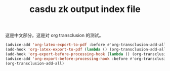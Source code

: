 :PROPERTIES:
:ID:       a25fa2fb-91de-4d24-9993-eddf3d8408d8
:LAST_MODIFIED: [2022-07-29 Fri 22:48]
:EXPORT_FILE_NAME: ./test
:END:
#+title: casdu zk output index file
#+LATEX_COMPILER: lualatex
#+LaTeX_HEADER: \usepackage{ctex}
#+created:       [2021-08-05 Thu 11:58]
#+last_modified: [2022-07-29 Fri 22:48]
#+OPTIONS: H:5 tags:nil toc:nil num:nil
#+startup: showall
#+filetags: casdu

这是中文部分。这是对 org transclusion 的测试。

#+latex: {\scriptsize
#+begin_src emacs-lisp
(advice-add 'org-latex-export-to-pdf :before #'org-transclusion-add-all)
(add-hook 'org-latex-export-to-pdf (lambda () (org-transclusion-add-all)))
(add-hook 'org-export-before-processing-hook (lambda () (org-transclusion-add-all)))
(advice-add 'org-export-before-processing-hook :before #'org-transclusion-add-all)
(org-transclusion-add-all)
#+end_src
#+latex: }

\thispagestyle{empty}

\clearpage\n

#+transclude: [[id:88f1f676-7e13-441c-a9c6-6e629ff62a93][换胎一般流程]] :level 1

\clearpage\n

#+transclude: [[id:027aeb69-02e9-4054-98cb-8e12e87ec820][从纯文档中自动生成 pdf]] :level 1

\clearpage\n

#+transclude: [[id:cc83d27a-d9f1-4e35-96b8-bba3e3f6cb40][小窍门]] :level 1
